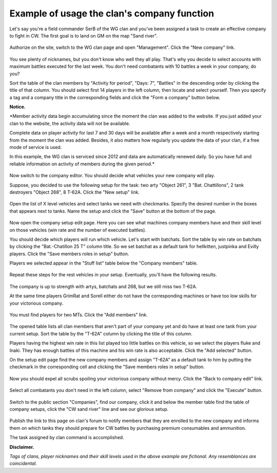 Example of usage the clan's company function
============================================

Let's say you're a field commander SerB of the WG clan and you've been assigned a task to create an effective company to fight in CW. 
The first goal is to land on GM on the map "Sand river".

.. figure:: images/company/start.jpg
   :alt: Click the 'New company' link.

Authorize on the site, switch to the WG clan page and open "Management". Click the "New company" link.

.. figure:: images/company/company_new.jpg
   :alt: New company

You see plenty of nicknames, but you don't know who well they all play. 
That's why you decide to select accounts with maximum battles executed for the last week. 
You don't need combatants with 10 battles a week in your company, do you?

Sort the table of the clan members by "Activity for period", "Days: 7", "Battles" in the descending order by clicking the title of that column. 
You should select first 14 players in the left column, then locate and select yourself. 
Then you specify a tag and a company title in the corresponding fields and click the "Form a company" button below.

**Notice.**

*Member activity data begin accumulating since the moment the clan was added to the website. 
If you just added your clan to the website, the activity data will not be available.

Complete data on player activity for last 7 and 30 days will be available after a week and a month respectively starting from the moment the clan was added. 
Besides, it also matters how regularly you update the data of your clan, if a free mode of service is used.

In this example, the WG clan is serviced since 2012 and data are automatically renewed daily. 
So you have full and reliable information on activity of members during the given period.*

.. figure:: images/company/setup_new.jpg
   :alt: New setup

Now switch to the company editor. You should decide what vehicles your new company will play.

Suppose, you decided to use the following setup for the task: two arty "Object 261", 3 "Bat. Chattillons", 2 tank destroyers "Object 268", 8 T-62A. 
Click the "New setup" link.

.. figure:: images/company/setup_edit.jpg
   :alt: Edit setup's vehicles

Open the list of X level vehicles and select tanks we need with checkmarks. 
Specify the desired number in the boxes that appears next to tanks. 
Name the setup and click the "Save" button at the bottom of the page.

.. figure:: images/company/setup_view.jpg
   :alt: View members with setup

Now open the company setup edit page. 
Here you can see what machines company members have and their skill level on those vehicles (win rate and the number of executed battles).

You should decide which players will run which vehicle. 
Let's start with batchats. Sort the table by win rate on batchats by clicking the "Bat.-Chatillon 25 T" column title.
So we set batchat as a default tank for hellkitten, justpinka and Evilly players. 
Click the "Save members roles in setup" button.

Players we selected appear in the "Stuff list" table below the "Company members" table.

.. figure:: images/company/stuff_list.jpg
   :alt: Stuff list for setup

Repeat these steps for the rest vehicles in your setup. Eventually, you'll have the following results.

.. figure:: images/company/roles_edit.jpg
   :alt: Edit members roles in stuff list

The company is up to strength with artys, batchats and 268, but we still miss two T-62A.

At the same time players GrimRat and Sorell either do not have the corresponding machines or have too low skills for your victorious company.

.. figure:: images/company/members_add.jpg
   :alt: Add members to company

You must find players for two MTs. Click the "Add members" link.

.. figure:: images/company/members_select.jpg
   :alt: Select members for company

The opened table lists all clan members that aren't part of your company yet and do have at least one tank from your current setup. 
Sort the table by the "T-62A" column by clicking the title of this column.

Players having the highest win rate in this list played too little battles on this vehicle, so we select the players fluke and Inaki. 
They has enough battles of this machine and his win rate is also acceptable. 
Click the "Add selected" button.

On the setup edit page find the new company members and assign "T-62A" as a default tank to him by putting the checkmark in the corresponding cell 
and clicking the "Save members roles in setup" button.

.. figure:: images/company/members_edit.jpg
   :alt: Edit members list

Now you should expel all scrubs spoiling your victorious company without mercy. Click the "Back to company edit" link.

.. figure:: images/company/members_remove.jpg
   :alt: Remove members from company

Select all combatants you don't need in the left column, select "Remove from company" and click the "Execute" button.

.. figure:: images/company/company_show.jpg
   :alt: View company

Switch to the public section "Companies", find our company, 
click it and below the member table find the table of company setups, 
click the "CW sand river" line and see our glorious setup.

.. figure:: images/company/setup_show.jpg
   :alt: View setup of the company

Publish the link to this page on clan's forum to notify members that they are enrolled to the new company 
and informs them on which tanks they should prepare for CW battles by purchasing premium consumables and ammunition.

The task assigned by clan command is accomplished.

**Disclaimer.**

*Tags of clans, player nicknames and their skill levels used in the above example are fictional. Any resemblances are coincidental.*

